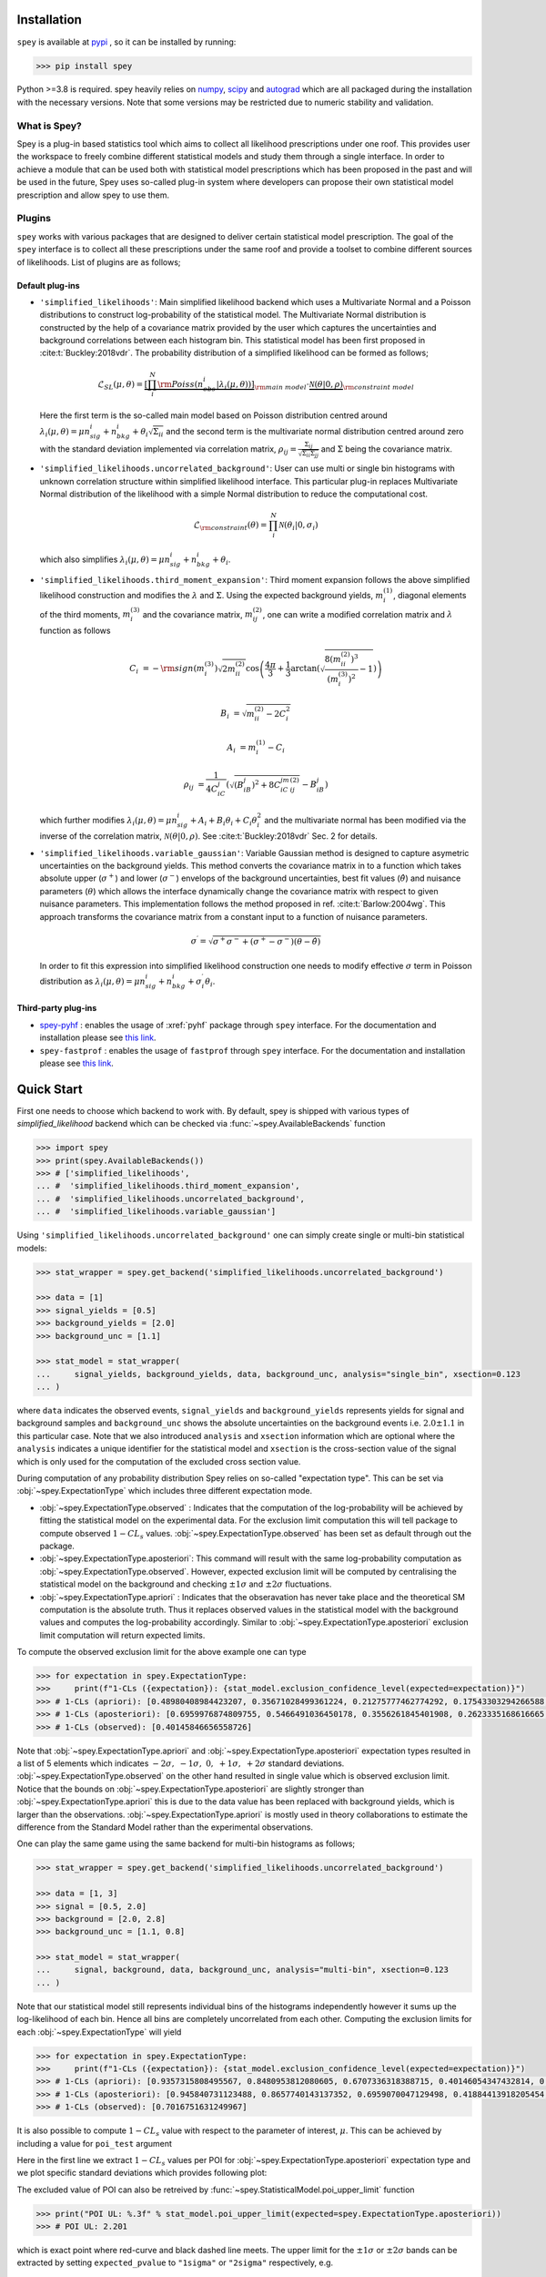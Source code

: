 .. _sec:installation:

Installation
============

``spey`` is available at `pypi <https://pypi.org>`_ , so it can be installed by running:

.. code-block:: bash

    >>> pip install spey


Python >=3.8 is required. spey heavily relies on `numpy <https://numpy.org/doc/stable/>`_, 
`scipy <https://docs.scipy.org/doc/scipy/>`_ and `autograd <https://github.com/HIPS/autograd>`_ 
which are all packaged during the installation with the necessary versions. Note that some 
versions may be restricted due to numeric stability and validation.

What is Spey?
-------------

Spey is a plug-in based statistics tool which aims to collect all likelihood prescriptions 
under one roof. This provides user the workspace to freely combine different statistical models 
and study them through a single interface. In order to achieve a module that can be used both 
with statistical model prescriptions which has been proposed in the past and will be used in the
future, Spey uses so-called plug-in system where developers can propose their own statistical 
model prescription and allow spey to use them.

.. _sec:plugins:

Plugins
-------

``spey`` works with various packages that are designed to deliver certain statistical model
prescription. The goal of the ``spey`` interface is to collect all these prescriptions under
the same roof and provide a toolset to combine different sources of likelihoods. List of plugins
are as follows;

Default plug-ins
~~~~~~~~~~~~~~~~

* ``'simplified_likelihoods'``: Main simplified likelihood backend which uses a Multivariate 
  Normal and a Poisson distributions to construct log-probability of the statistical model. 
  The Multivariate Normal distribution is constructed by the help of a covariance matrix 
  provided by the user which captures the uncertainties and background correlations between 
  each histogram bin. This statistical model has been first proposed in :cite:t:`Buckley:2018vdr`. 
  The probability distribution of a simplified likelihood can be formed as follows;

  .. math:: 

        \mathcal{L}_{SL}(\mu,\theta) = \underbrace{\left[\prod_i^N {\rm Poiss}\left(n^i_{obs} | 
        \lambda_i(\mu, \theta)\right) \right]}_{\rm main\ model}
        \cdot \underbrace{\mathcal{N}(\theta | 0, \rho)}_{\rm constraint\ model}

  Here the first term is the so-called main model based on Poisson distribution centred around 
  :math:`\lambda_i(\mu, \theta) = \mu n^i_{sig} + n^i_{bkg} + \theta_i \sqrt{\Sigma_{ii}}` and 
  the second term is the multivariate normal distribution centred around zero with the 
  standard deviation implemented via correlation matrix, 
  :math:`\rho_{ij} = \frac{\Sigma_{ij}}{\sqrt{\Sigma_{ii}\Sigma_{jj}}}` and :math:`\Sigma` being 
  the covariance matrix.

* ``'simplified_likelihoods.uncorrelated_background'``: User can use multi or single bin histograms 
  with unknown correlation structure within simplified likelihood interface. This particular 
  plug-in replaces Multivariate Normal distribution of the likelihood with a simple Normal 
  distribution to reduce the computational cost.

  .. math:: 

        \mathcal{L}_{\rm constraint}(\theta) = \prod_i^N \mathcal{N}(\theta_i | 0, \sigma_i)
    
  which also simplifies :math:`\lambda_i(\mu, \theta) = \mu n^i_{sig} + n^i_{bkg} + \theta_i`.

* ``'simplified_likelihoods.third_moment_expansion'``: Third moment expansion follows the above 
  simplified likelihood construction and modifies the :math:`\lambda` and :math:`\Sigma`. 
  Using the expected background yields, :math:`m^{(1)}_i`, diagonal elements of the third moments, 
  :math:`m^{(3)}_i` and the covariance matrix, :math:`m^{(2)}_{ij}`, one can write a modified 
  correlation matrix and :math:`\lambda` function as follows

  .. math:: 

        C_i &= -{\rm sign}(m^{(3)}_i) \sqrt{2 m^{(2)}_{ii}} \cos\left( \frac{4\pi}{3} + 
        \frac{1}{3}\arctan\left(\sqrt{ \frac{8(m^{(2)}_{ii})^3}{(m^{(3)}_i)^2} - 1}\right) \right)
        
        B_i &= \sqrt{m^{(2)}_{ii} - 2 C_i^2}

        A_i &=  m^{(1)}_i - C_i

        \rho_{ij} &= \frac{1}{4C_iC_j} \left( \sqrt{(B_iB_j)^2 + 8C_iC_jm^{(2)}_{ij}} - B_iB_j \right)

  which further modifies :math:`\lambda_i(\mu, \theta) = \mu n^i_{sig} + A_i + B_i \theta_i + C_i \theta_i^2`
  and the multivariate normal has been modified via the inverse of the correlation matrix, 
  :math:`\mathcal{N}(\theta | 0, \rho)`. See :cite:t:`Buckley:2018vdr` Sec. 2 for details.

* ``'simplified_likelihoods.variable_gaussian'``: Variable Gaussian method is designed to capture 
  asymetric uncertainties on the background yields. This method converts the covariance matrix in 
  to a function which takes absolute upper (:math:`\sigma^+`) and lower (:math:`\sigma^-`) envelops of the 
  background uncertainties, best fit values (:math:`\hat\theta`) and nuisance parameters 
  (:math:`\theta`) which allows the interface dynamically change the covariance 
  matrix with respect to given nuisance parameters. This implementation follows the method 
  proposed in ref. :cite:t:`Barlow:2004wg`. This approach transforms the covariance matrix from 
  a constant input to a function of nuisance parameters.

  .. math:: 

      \sigma^\prime = \sqrt{\sigma^+\sigma^-  + (\sigma^+ - \sigma^-)(\theta - \hat\theta)}

  In order to fit this expression into simplified likelihood construction one needs to modify effective
  :math:`\sigma` term in Poisson distribution as 
  :math:`\lambda_i(\mu, \theta) = \mu n^i_{sig} + n^i_{bkg} + \sigma^\prime_i \theta_i`.

Third-party plug-ins
~~~~~~~~~~~~~~~~~~~~

* `spey-pyhf <https://github.com/SpeysideHEP/spey-pyhf>`_ : enables the usage of :xref:`pyhf` 
  package through ``spey`` interface. For the documentation and installation please see 
  `this link <https://github.com/SpeysideHEP/spey-pyhf>`_.

* ``spey-fastprof`` : enables the usage of ``fastprof`` through ``spey`` interface. For the 
  documentation and installation please see `this link <https://github.com/SpeysideHEP/spey-pyhf>`_.

.. _sec:quick_start:

Quick Start
===========

First one needs to choose which backend to work with. By default, spey is shipped with various types of 
`simplified_likelihood` backend which can be checked via :func:`~spey.AvailableBackends` function

.. code:: python

    >>> import spey
    >>> print(spey.AvailableBackends())
    >>> # ['simplified_likelihoods', 
    ... #  'simplified_likelihoods.third_moment_expansion', 
    ... #  'simplified_likelihoods.uncorrelated_background', 
    ... #  'simplified_likelihoods.variable_gaussian']

Using ``'simplified_likelihoods.uncorrelated_background'`` one can simply create single or multi-bin
statistical models:

.. code:: python

    >>> stat_wrapper = spey.get_backend('simplified_likelihoods.uncorrelated_background')

    >>> data = [1]
    >>> signal_yields = [0.5]
    >>> background_yields = [2.0]
    >>> background_unc = [1.1]

    >>> stat_model = stat_wrapper(
    ...     signal_yields, background_yields, data, background_unc, analysis="single_bin", xsection=0.123
    ... )

where ``data`` indicates the observed events, ``signal_yields`` and ``background_yields`` represents
yields for signal and background samples and ``background_unc`` shows the absolute uncertainties on 
the background events i.e. :math:`2.0\pm1.1` in this particular case. Note that we also introduced 
``analysis`` and ``xsection`` information which are optional where the ``analysis`` indicates a unique
identifier for the statistical model and ``xsection`` is the cross-section value of the signal which is
only used for the computation of the excluded cross section value.

During computation of any probability distribution Spey relies on so-called "expectation type". 
This can be set via :obj:`~spey.ExpectationType` which includes three different expectation mode.

* :obj:`~spey.ExpectationType.observed` : Indicates that the computation of the log-probability will be 
  achieved by fitting the statistical model on the experimental data. For the exclusion limit computation
  this will tell package to compute observed :math:`1-CL_s` values. :obj:`~spey.ExpectationType.observed`
  has been set as default through out the package.

* :obj:`~spey.ExpectationType.aposteriori`: This command will result with the same log-probability computation
  as :obj:`~spey.ExpectationType.observed`. However, expected exclusion limit will be computed by centralising
  the statistical model on the background and checking :math:`\pm1\sigma` and :math:`\pm2\sigma` fluctuations.

* :obj:`~spey.ExpectationType.apriori` : Indicates that the obseravation has never take place and the theoretical
  SM computation is the absolute truth. Thus it replaces observed values in the statistical model with the 
  background values and computes the log-probability accordingly. Similar to :obj:`~spey.ExpectationType.aposteriori`
  exclusion limit computation will return expected limits.

To compute the observed exclusion limit for the above example one can type

.. code:: python

    >>> for expectation in spey.ExpectationType:
    >>>     print(f"1-CLs ({expectation}): {stat_model.exclusion_confidence_level(expected=expectation)}")
    >>> # 1-CLs (apriori): [0.48980408984423207, 0.35671028499361224, 0.21275777462774292, 0.17543303294266588, 0.17543303294266588]
    >>> # 1-CLs (aposteriori): [0.6959976874809755, 0.5466491036450178, 0.3556261845401908, 0.2623335168616665, 0.2623335168616665]
    >>> # 1-CLs (observed): [0.40145846656558726]

Note that :obj:`~spey.ExpectationType.apriori` and :obj:`~spey.ExpectationType.aposteriori` expectation types 
resulted in a list of 5 elements which indicates :math:`-2\sigma,\ -1\sigma,\ 0,\ +1\sigma,\ +2\sigma` standard deviations.
:obj:`~spey.ExpectationType.observed` on the other hand resulted in single value which is observed exclusion limit.
Notice that the bounds on :obj:`~spey.ExpectationType.aposteriori` are slightly stronger than :obj:`~spey.ExpectationType.apriori`
this is due to the data value has been replaced with background yields, which is larger than the observations. 
:obj:`~spey.ExpectationType.apriori` is mostly used in theory collaborations to estimate the difference from the Standard Model
rather than the experimental observations.

One can play the same game using the same backend for multi-bin histograms as follows;

.. code:: python

    >>> stat_wrapper = spey.get_backend('simplified_likelihoods.uncorrelated_background')

    >>> data = [1, 3]
    >>> signal = [0.5, 2.0]
    >>> background = [2.0, 2.8]
    >>> background_unc = [1.1, 0.8]

    >>> stat_model = stat_wrapper(
    ...     signal, background, data, background_unc, analysis="multi-bin", xsection=0.123
    ... )

Note that our statistical model still represents individual bins of the histograms independently however it sums up the 
log-likelihood of each bin. Hence all bins are completely uncorrelated from each other. Computing the exclusion limits
for each :obj:`~spey.ExpectationType` will yield

.. code:: python

    >>> for expectation in spey.ExpectationType:
    >>>     print(f"1-CLs ({expectation}): {stat_model.exclusion_confidence_level(expected=expectation)}")
    >>> # 1-CLs (apriori): [0.9357315808495567, 0.8480953812080605, 0.6707336318388715, 0.40146054347432814, 0.40146054347432814]
    >>> # 1-CLs (aposteriori): [0.945840731123488, 0.8657740143137352, 0.6959070047129498, 0.41884413918205454, 0.41034502645428916]
    >>> # 1-CLs (observed): [0.7016751631249967]

It is also possible to compute :math:`1-CL_s` value with respect to the parameter of interest, :math:`\mu`.
This can be achieved by including a value for ``poi_test`` argument

.. code:: python
    :linenos:

    >>> poiUL = np.array([stat_model.exclusion_confidence_level(poi_test=p, expected=spey.ExpectationType.aposteriori) for p in np.linspace(1,5,20)])
    >>> plt.plot(np.linspace(1,5,20), poiUL[:,2], color="tab:red")
    >>> plt.fill_between(np.linspace(1,5,20), poiUL[:,1], poiUL[:,3], alpha=0.8, color="green", lw=0)
    >>> plt.fill_between(np.linspace(1,5,20), poiUL[:,0], poiUL[:,4], alpha=0.5, color="yellow", lw=0)
    >>> plt.plot([1,5], [.95,.95], color="k", ls="dashed")
    >>> plt.xlabel("$\mu$")
    >>> plt.ylabel("$1-CL_s$")
    >>> plt.xlim([1,5])
    >>> plt.ylim([.4,1.01])
    >>> plt.text(4,0.9, r"$95\%\ {\rm CL}$")
    >>> plt.show()

Here in the first line we extract :math:`1-CL_s` values per POI for :obj:`~spey.ExpectationType.aposteriori` 
expectation type and we plot specific standard deviations which provides following plot:

.. image:: ./figs/brazilian_plot.png
    :align: center
    :scale: 70
    :alt: Exclusion confidence level with respect to parameter of interest, :math:`\mu`.

The excluded value of POI can also be retreived by :func:`~spey.StatisticalModel.poi_upper_limit` function

.. code:: python

    >>> print("POI UL: %.3f" % stat_model.poi_upper_limit(expected=spey.ExpectationType.aposteriori))
    >>> # POI UL: 2.201

which is exact point where red-curve and black dashed line meets. The upper limit for the :math:`\pm1\sigma`
or :math:`\pm2\sigma` bands can be extracted by setting ``expected_pvalue`` to ``"1sigma"`` or ``"2sigma"`` 
respectively, e.g.

.. code:: python

    >>> stat_model.poi_upper_limit(expected=spey.ExpectationType.aposteriori, expected_pvalue="1sigma")
    >>> # [1.4633382034219111, 2.2009296966966683, 3.3921192489003325]

At a more lower level, one can extract the likelihood information for the statistical model by calling 
:func:`~spey.StatisticalModel.likelihood` and :func:`~spey.StatisticalModel.maximize_likelihood` functions.
By default these will return negative log-likelihood values but this can be changed via ``return_nll=False``
argument. 

.. code:: python
    :linenos:

    >>> muhat_obs, maxllhd_obs = stat_model.maximize_likelihood(return_nll=False, )
    >>> muhat_apri, maxllhd_apri = stat_model.maximize_likelihood(return_nll=False, expected=spey.ExpectationType.apriori)

    >>> poi = np.linspace(-1.4,2.2,15)

    >>> llhd_obs = np.array([stat_model.likelihood(p, return_nll=False) for p in poi])
    >>> llhd_apri = np.array([stat_model.likelihood(p, expected=spey.ExpectationType.apriori, return_nll=False) for p in poi])

Here in first two lines we extracted maximum likelihood and the POI value that maximizes the likelihood for two different
expectation type. In the following we computed likelihood distribution for various POI values which then can be plotted
as follows

.. code:: python

    >>> plt.plot(poi, llhd_obs, label=r"${\rm observed}$")
    >>> plt.plot(poi, llhd_apri, label=r"${\rm apriori}$")
    >>> plt.scatter(muhat_obs, maxllhd_obs)
    >>> plt.scatter(muhat_apri, maxllhd_apri)

.. image:: ./figs/multi_bin_llhd.png
    :align: center
    :scale: 70
    :alt: Likelihood distribution for multi-bin statistical model.

Notice the slight difference between likelihood distributions, this is because of the use of different expectation types.
The dots on the likelihood distribution represents the point where likelihood is maximized. Since for an 
:obj:`~spey.ExpectationType.apriori` likelihood distribution observed and background values are the same, the likelihood
should peak at :math:`\mu=0`.

Bibliography
============

.. bibliography:: 